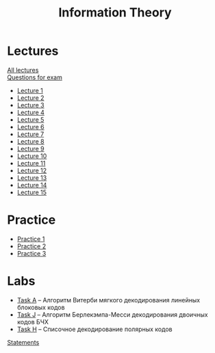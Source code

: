 #+TITLE: Information Theory

* Lectures
[[https://conspects.iliay.ar/Term7/it/lectures/all_lectures.pdf][All lectures]] \\
[[https://conspects.iliay.ar/Term7/it/lectures/questions.pdf][Questions for exam]]

- [[https://conspects.iliay.ar/Term7/it/lectures/1.pdf][Lecture 1]]
- [[https://conspects.iliay.ar/Term7/it/lectures/2.pdf][Lecture 2]]
- [[https://conspects.iliay.ar/Term7/it/lectures/3.pdf][Lecture 3]]
- [[https://conspects.iliay.ar/Term7/it/lectures/4.pdf][Lecture 4]]
- [[https://conspects.iliay.ar/Term7/it/lectures/5.pdf][Lecture 5]]
- [[https://conspects.iliay.ar/Term7/it/lectures/6.pdf][Lecture 6]]
- [[https://conspects.iliay.ar/Term7/it/lectures/7.pdf][Lecture 7]]
- [[https://conspects.iliay.ar/Term7/it/lectures/8.pdf][Lecture 8]]
- [[https://conspects.iliay.ar/Term7/it/lectures/9.pdf][Lecture 9]]
- [[https://conspects.iliay.ar/Term7/it/lectures/10.pdf][Lecture 10]]
- [[https://conspects.iliay.ar/Term7/it/lectures/11.pdf][Lecture 11]]
- [[https://conspects.iliay.ar/Term7/it/lectures/12.pdf][Lecture 12]]
- [[https://conspects.iliay.ar/Term7/it/lectures/13.pdf][Lecture 13]]
- [[https://conspects.iliay.ar/Term7/it/lectures/14.pdf][Lecture 14]]
- [[https://conspects.iliay.ar/Term7/it/lectures/15.pdf][Lecture 15]]
* Practice
- [[https://conspects.iliay.ar/Term7/it/practice/1.pdf][Practice 1]]
- [[https://conspects.iliay.ar/Term7/it/practice/2.pdf][Practice 2]]
- [[https://conspects.iliay.ar/Term7/it/practice/3.pdf][Practice 3]]
* Labs
- [[file:labs/A/][Task A]] -- Алгоритм Витерби мягкого декодирования линейных блоковых кодов 
- [[file:labs/J/][Task J]] -- Алгоритм Берлекэмпа-Месси декодирования двоичных кодов БЧХ
- [[file:labs/H/][Task H]] -- Списочное декодирование полярных кодов
[[file:labs/statements.pdf][Statements]]
